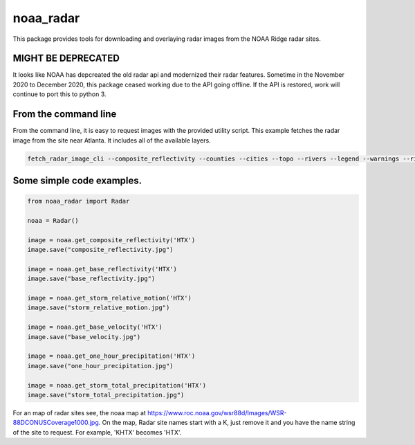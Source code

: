noaa_radar
==========

This package provides tools for downloading and overlaying radar images from the NOAA Ridge radar sites.

.. image:: https://travis-ci.org/chaddotson/noaa_radar.svg?branch=master


MIGHT BE DEPRECATED
---------------------
It looks like NOAA has depcreated the old radar api and modernized their radar features.  Sometime in the November 2020 to December 2020, this package ceased working due to the API going offline.  If the API is restored, work will continue to port this to python 3.



From the command line
---------------------
From the command line, it is easy to request images with the provided utility script.  This example
fetches the radar image from the site near Atlanta.  It includes all of the available layers.


.. code-block:: bash

    fetch_radar_image_cli --composite_reflectivity --counties --cities --topo --rivers --legend --warnings --rivers ffc sample.jpg



Some simple code examples.
--------------------------

.. code-block:: python

    from noaa_radar import Radar

    noaa = Radar()

    image = noaa.get_composite_reflectivity('HTX')
    image.save("composite_reflectivity.jpg")

    image = noaa.get_base_reflectivity('HTX')
    image.save("base_reflectivity.jpg")

    image = noaa.get_storm_relative_motion('HTX')
    image.save("storm_relative_motion.jpg")

    image = noaa.get_base_velocity('HTX')
    image.save("base_velocity.jpg")

    image = noaa.get_one_hour_precipitation('HTX')
    image.save("one_hour_precipitation.jpg")

    image = noaa.get_storm_total_precipitation('HTX')
    image.save("storm_total_precipitation.jpg")


For an map of radar sites see, the noaa map at https://www.roc.noaa.gov/wsr88d/Images/WSR-88DCONUSCoverage1000.jpg.
On the map, Radar site names start with a K, just remove it and you have the name string of the site
to request.  For example, 'KHTX' becomes 'HTX'.

